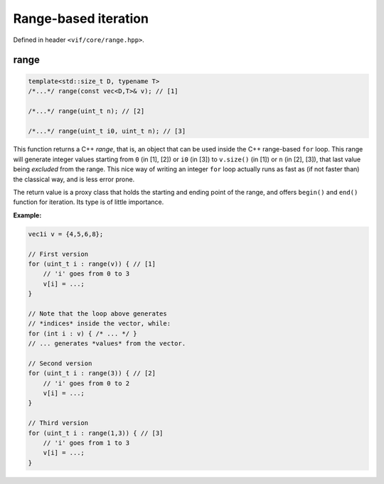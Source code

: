 Range-based iteration
=====================

Defined in header ``<vif/core/range.hpp>``.

range
-----

.. code-block:: c++

    template<std::size_t D, typename T>
    /*...*/ range(const vec<D,T>& v); // [1]

    /*...*/ range(uint_t n); // [2]

    /*...*/ range(uint_t i0, uint_t n); // [3]

This function returns a C++ *range*, that is, an object that can be used inside the C++ range-based ``for`` loop. This range will generate integer values starting from ``0`` (in [1], [2]) or ``i0`` (in [3]) to ``v.size()`` (in [1]) or ``n`` (in [2], [3]), that last value being *excluded* from the range. This nice way of writing an integer ``for`` loop actually runs as fast as (if not faster than) the classical way, and is less error prone.

The return value is a proxy class that holds the starting and ending point of the range, and offers ``begin()`` and ``end()`` function for iteration. Its type is of little importance.

**Example:**

.. code-block:: c++

    vec1i v = {4,5,6,8};

    // First version
    for (uint_t i : range(v)) { // [1]
        // 'i' goes from 0 to 3
        v[i] = ...;
    }

    // Note that the loop above generates
    // *indices* inside the vector, while:
    for (int i : v) { /* ... */ }
    // ... generates *values* from the vector.

    // Second version
    for (uint_t i : range(3)) { // [2]
        // 'i' goes from 0 to 2
        v[i] = ...;
    }

    // Third version
    for (uint_t i : range(1,3)) { // [3]
        // 'i' goes from 1 to 3
        v[i] = ...;
    }
